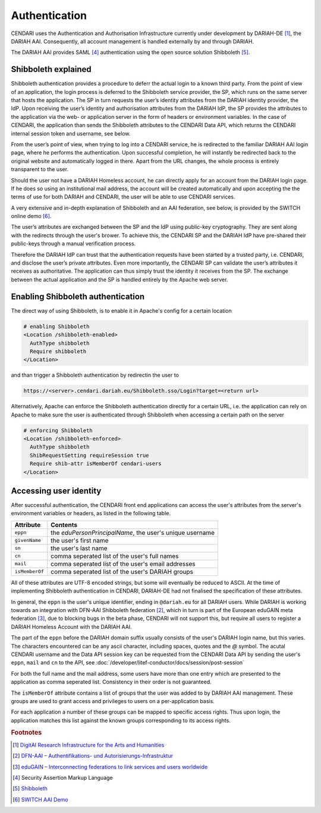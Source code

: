 Authentication
==============

CENDARI uses the Authentication and Authorisation Infrastructure currently under development by DARIAH-DE [#dariah]_, the DARIAH AAI.
Consequently, all account management is handled externally by and through DARIAH. 

The DARIAH AAI provides SAML [#SAML]_ authentication using the open source solution Shibboleth [#shibbolethnet]_.

Shibboleth explained
--------------------


Shibboleth authentication provides a procedure to deferr the actual login to a known third party.
From the point of view of an application, the login process is deferred to the Shibboleth service provider, the SP, 
which runs on the same server that hosts the application. 
The SP in turn requests the user’s identity attributes from the DARIAH identity provider, the IdP.
Upon receiving the user’s identity and authorisation attributes from the DARIAH IdP, 
the SP provides the attributes to the application via the web- or application server in the form of headers or environment variables. 
In the case of CENDARI, the application than sends the Shibboleth attributes to the CENDARI Data API, which returns the CENDARI internal session token and username, see below.

From the user’s point of view, when trying to log into a CENDARI service, 
he is redirected to the familiar DARIAH AAI login page, where he performs the authentication. 
Upon successful completion, he will instantly be redirected back to the original website and automatically logged in there. 
Apart from the URL changes, the whole process is entirely transparent to the user.

Should the user not have a DARIAH Homeless account, he can directly apply for an account from the DARIAH login page. 
If he does so using an institutional mail address, the account will be created automatically 
and upon accepting the the terms of use for both DARIAH and CENDARI, the user will be able to use CENDARI services.

A very extensive and in-depth explanation of Shibboleth and an AAI federation, see below, is provided by the SWITCH online demo [#switchaaidemo]_.


The user’s attributes are exchanged between the SP and the IdP using public-key cryptography. 
They are sent along with the redirects through the user's brower.
To achieve this, the CENDARI SP and the DARIAH IdP have pre-shared their public-keys through a manual verification process.

Therefore the DARIAH IdP can trust that the authentication requests have been started by a trusted party, i.e. CENDARI, and disclose the user’s private attributes.
Even more importantly, the CENDARI SP can validate the user’s attributes it receives as authoritative. 
The application can thus simply trust the identity it receives from the SP. 
The exchange between the actual application and the SP is handled entirely by the Apache web server.


Enabling Shibboleth authentication
----------------------------------

The direct way of using Shibboleth, is to enable it in Apache's config for a certain location

.. code-block:: apache

   # enabling Shibboleth
   <Location /shibboleth-enabled>
     AuthType shibboleth
     Require shibboleth
   </Location>

and than trigger a Shibboleth authentication by redirectin the user to

.. code-block:: apache

   https://<server>.cendari.dariah.eu/Shibboleth.sso/Login?target=<return url>

Alternatively, Apache can enforce the Shibboleth authentication directly for a certain URL,
i.e. the application can rely on Apache to make sure the user is authenticated through Shibboleth when accessing a certain path on the server

.. code-block:: apache

   # enforcing Shibboleth
   <Location /shibboleth-enforced>
     AuthType shibboleth
     ShibRequestSetting requireSession true
     Require shib-attr isMemberOf cendari-users
   </Location>

Accessing user identity
-----------------------

After successful authentication, the CENDARI front end applications can access the user's attributes from the server's environment variables or headers, 
as listed in the following table.

============== ========
Attribute      Contents
============== ========
``eppn``       the *eduPersonPrincipalName*, the user's unique username
``givenName``  the user's first name
``sn``         the user's last name
``cn``         comma seperated list of the user's full names
``mail``       comma seperated list of the user's email addresses
``isMemberOf`` comma seperated list of the user's DARIAH groups
============== ========

All of these attributes are UTF-8 encoded strings, but some will eventually be reduced to ASCII.
At the time of implementing Shibboleth authentication in CENDARI, DARIAH-DE had not finalised the specification of these attributes.

In general, the ``eppn`` is the user's unique identifier, ending in ``@dariah.eu`` for all DARIAH users.
While DARIAH is working towards an integration with DFN-AAI Shibboleth federation [#dfnaai]_, 
which in turn is part of the European eduGAIN meta federation [#edugain]_, 
due to blocking bugs in the beta phase, CENDARI will not support this, but require all users to register a DARIAH Homeless Account with the DARIAH AAI.

The part of the ``eppn`` before the DARIAH domain suffix usually consists of the user's DARIAH login name, but this varies.
The characters encountered can be any ascii character, including spaces, quotes and the `@` symbol.
The acutal CENDARI username and the Data API session key can be requested from the CENDARI Data API
by sending the user's ``eppn``, ``mail`` and ``cn`` to the API, see :doc:`/developer/litef-conductor/docs/session/post-session`

For both the full name and the mail address, some users have more than one entry which are presented to the application as comma seperated list.
Consistency in their order is not guaranteed.


The ``isMemberOf`` attribute contains a list of groups that the user was added to by DARIAH AAI management.
These groups are used to grant access and privileges to users on a per-application basis.

For each application a number of these groups can be mapped to specific access rights.
Thus upon login, the application matches this list against the known groups corresponding to its access rights.

.. rubric:: Footnotes

.. [#dariah] `DigitAl Research Infrastructure for the Arts and Humanities <https://de.dariah.eu/>`_
.. [#dfnaai] `DFN-AAI – Authentifikations- und Autorisierungs-Infrastruktur <https://www.aai.dfn.de/>`_
.. [#edugain] `eduGAIN – Interconnecting federations to link services and users worldwide <http://www.geant.net/service/eduGAIN/Pages/home.aspx>`_
.. [#SAML]   Security Assertion Markup Language
.. [#shibbolethnet] `Shibboleth <https://shibboleth.net/>`_
.. [#switchaaidemo] `SWITCH  AAI Demo <https://www.switch.ch/aai/demo/>`_

